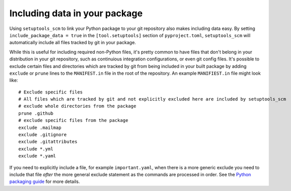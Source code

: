 .. _data:

Including data in your package
==============================

Using ``setuptools_scm`` to link your Python package to your git repository also makes including data easy.
By setting ``include_package_data = true`` in the ``[tool.setuptools]`` section of ``pyproject.toml``, ``setuptools_scm`` will automatically include all files tracked by git in your package.

While this is useful for including required non-Python files, it's pretty common to have files that don't belong in your distribution in your git repository, such as continuious integration configurations, or even git config files.
It's possible to exclude certain files and directories which are tracked by git from being included in your built package by adding ``exclude`` or ``prune`` lines to the ``MANIFEST.in`` file in the root of the repository.
An example ``MANIFIEST.in`` file might look like::

    # Exclude specific files
    # All files which are tracked by git and not explicitly excluded here are included by setuptools_scm
    # exclude whole directories from the package
    prune .github
    # exclude specific files from the package
    exclude .mailmap
    exclude .gitignore
    exclude .gitattributes
    exclude *.yml
    exclude *.yaml


If you need to explicitly include a file, for example ``important.yaml``, when there is a more generic exclude you need to include that file *after* the more general exclude statement as the commands are processed in order.
See the `Python packaging guide <https://packaging.python.org/guides/using-manifest-in/>`__ for more details.
